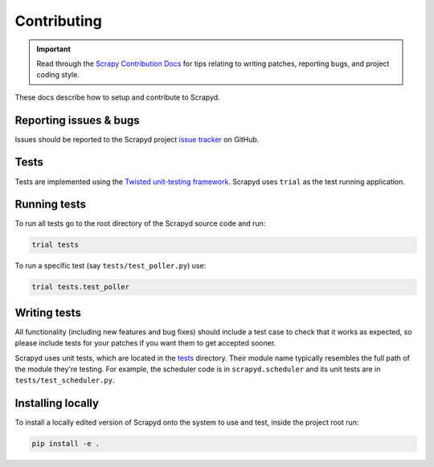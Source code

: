 .. _contributing:

Contributing
============

.. important:: Read through the `Scrapy Contribution Docs <http://scrapy.readthedocs.org/en/latest/contributing.html>`__ for tips relating to writing patches, reporting bugs, and project coding style.

These docs describe how to setup and contribute to Scrapyd.

Reporting issues & bugs
-----------------------

Issues should be reported to the Scrapyd project `issue tracker <https://github.com/scrapy/scrapyd/issues>`__ on GitHub.

Tests
-----

Tests are implemented using the `Twisted unit-testing framework <https://docs.twisted.org/en/stable/development/test-standard.html>`__. Scrapyd uses ``trial`` as the test running application.

Running tests
-------------

To run all tests go to the root directory of the Scrapyd source code and run:

.. code-block:: shell

   trial tests

To run a specific test (say ``tests/test_poller.py``) use:

.. code-block:: shell

   trial tests.test_poller

Writing tests
-------------

All functionality (including new features and bug fixes) should include a test
case to check that it works as expected, so please include tests for your
patches if you want them to get accepted sooner.

Scrapyd uses unit tests, which are located in the `tests <https://github.com/scrapy/scrapyd/tree/master/tests>`__ directory.
Their module name typically resembles the full path of the module they're testing.
For example, the scheduler code is in ``scrapyd.scheduler`` and its unit tests are in ``tests/test_scheduler.py``.

Installing locally
------------------

To install a locally edited version of Scrapyd onto the system to use and test, inside the project root run:

.. code-block:: shell

   pip install -e .

